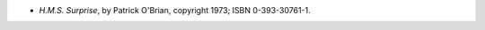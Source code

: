 .. title: Recent Reading: Patrick O'Brian
.. slug: patrick-obrian_1
.. date: 2011-05-18 00:00:00 UTC-05:00
.. tags: recent reading,historical,naval,british
.. category: books/read/2011/05
.. link: 
.. description: 
.. type: text


* `H.M.S. Surprise`, by Patrick O'Brian, copyright 1973;
  ISBN 0-393-30761-1.  
